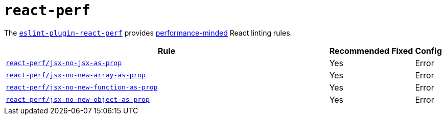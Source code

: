 = `react-perf`

The `link:https://github.com/cvazac/eslint-plugin-react-perf[eslint-plugin-react-perf]` provides
https://medium.com/@esamatti/react-js-pure-render-performance-anti-pattern-fb88c101332f[performance-minded]
React linting rules.

[cols="~,1,1,1"]
|===
| Rule | Recommended | Fixed | Config

| `link:https://github.com/cvazac/eslint-plugin-react-perf/blob/master/docs/rules/jsx-no-jsx-as-prop.md[react-perf/jsx-no-jsx-as-prop]`
| Yes
|
| Error

| `link:https://github.com/cvazac/eslint-plugin-react-perf/blob/master/docs/rules/jsx-no-new-array-as-prop.md[react-perf/jsx-no-new-array-as-prop]`
| Yes
|
| Error

| `link:https://github.com/cvazac/eslint-plugin-react-perf/blob/master/docs/rules/jsx-no-new-function-as-prop.md[react-perf/jsx-no-new-function-as-prop]`
| Yes
|
| Error

| `link:https://github.com/cvazac/eslint-plugin-react-perf/blob/master/docs/rules/jsx-no-new-object-as-prop.md[react-perf/jsx-no-new-object-as-prop]`
| Yes
|
| Error

|===

